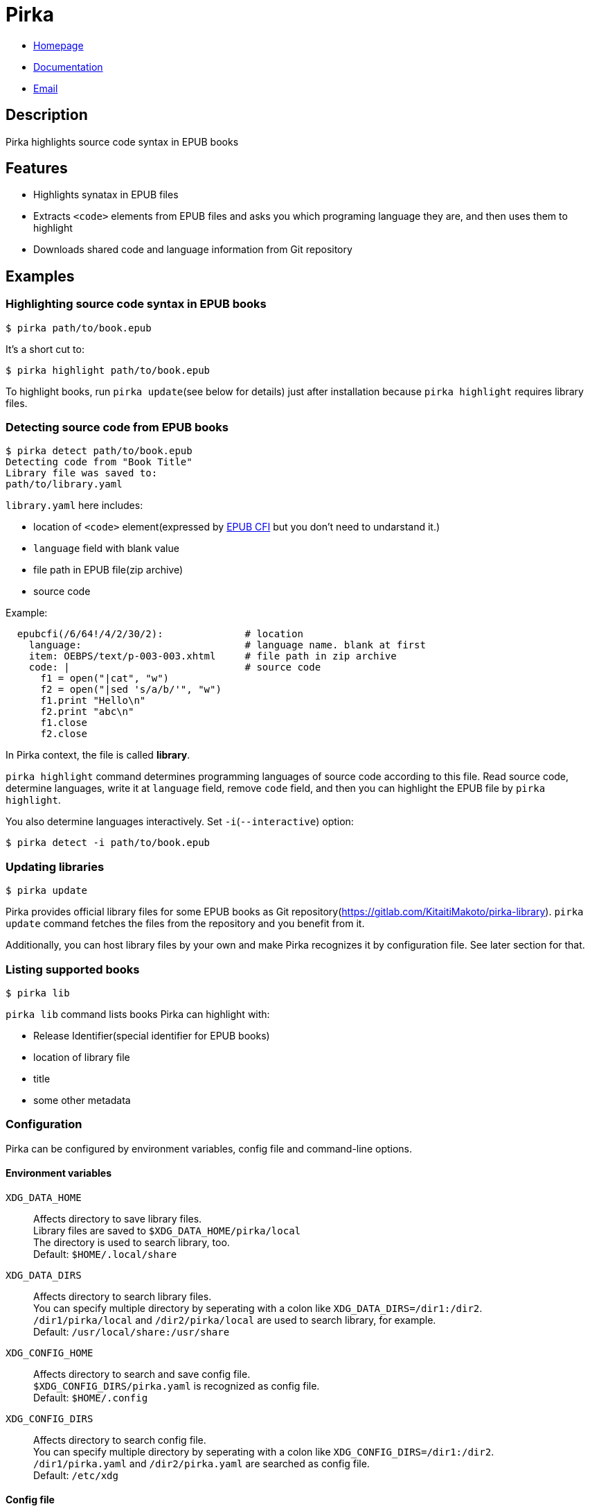 = Pirka

* https://gitlab.com/KitaitiMakoto/pirka[Homepage]
* http://www.rubydoc.info/gems/pirka[Documentation]
* mailto:KitaitiMakoto+at+,gmail.com[Email]

== Description

Pirka highlights source code syntax in EPUB books

== Features

* Highlights synatax in EPUB files
* Extracts `<code>` elements from EPUB files and asks you which programing language they are, and then uses them to highlight
* Downloads shared code and language information from Git repository

== Examples

=== Highlighting source code syntax in EPUB books

....
$ pirka path/to/book.epub
....

It's a short cut to:

....
$ pirka highlight path/to/book.epub
....

To highlight books, run `pirka update`(see below for details) just after installation because `pirka highlight` requires library files.

=== Detecting source code from EPUB books

....
$ pirka detect path/to/book.epub
Detecting code from "Book Title"
Library file was saved to:
path/to/library.yaml
....

`library.yaml` here includes:

* location of `<code>` element(expressed by link:http://www.idpf.org/epub/linking/cfi/[EPUB CFI] but you don't need to undarstand it.)
* `language` field with blank value
* file path in EPUB file(zip archive)
* source code

Example:

....
  epubcfi(/6/64!/4/2/30/2):              # location
    language:                            # language name. blank at first
    item: OEBPS/text/p-003-003.xhtml     # file path in zip archive
    code: |                              # source code
      f1 = open("|cat", "w")
      f2 = open("|sed 's/a/b/'", "w")
      f1.print "Hello\n"
      f2.print "abc\n"
      f1.close
      f2.close
....

In Pirka context, the file is called *library*.

`pirka highlight` command determines programming languages of source code according to this file.
Read source code, determine languages, write it at `language` field, remove `code` field, and then
you can highlight the EPUB file by `pirka highlight`.

You also determine languages interactively. Set `-i`(`--interactive`) option:

    $ pirka detect -i path/to/book.epub

=== Updating libraries

....
$ pirka update
....

Pirka provides official library files for some EPUB books as Git repository(https://gitlab.com/KitaitiMakoto/pirka-library). `pirka update` command fetches the files from the repository and you benefit from it.

Additionally, you can host library files by your own and make Pirka recognizes it by configuration file. See later section for that.

=== Listing supported books

....
$ pirka lib
....

`pirka lib` command lists books Pirka can highlight with:

* Release Identifier(special identifier for EPUB books)
* location of library file
* title
* some other metadata

=== Configuration

Pirka can be configured by environment variables, config file and command-line options.

==== Environment variables

`XDG_DATA_HOME`::
Affects directory to save library files. +
Library files are saved to `$XDG_DATA_HOME/pirka/local` +
The directory is used to search library, too. +
Default: `$HOME/.local/share`

`XDG_DATA_DIRS`::
Affects directory to search library files. +
You can specify multiple directory by seperating with a colon like `XDG_DATA_DIRS=/dir1:/dir2`. +
`/dir1/pirka/local` and `/dir2/pirka/local` are used to search library, for example. +
Default: `/usr/local/share:/usr/share`

`XDG_CONFIG_HOME`::
Affects directory to search and save config file. +
`$XDG_CONFIG_DIRS/pirka.yaml` is recognized as config file. +
Default: `$HOME/.config`

`XDG_CONFIG_DIRS`::
Affects directory to search config file. +
You can specify multiple directory by seperating with a colon like `XDG_CONFIG_DIRS=/dir1:/dir2`. +
`/dir1/pirka.yaml` and `/dir2/pirka.yaml` are searched as config file. +
Default: `/etc/xdg`

==== Config file

Config file is a YAML file. Properties below are recognized:

`data_home`::
Directory to save and search library files. +
Default: `$XDG_CONFIG_HOME/pirka/local`

`additional_directories`::
Directories to search library files. +
Expressed by sequence(array). +
Default: `[]`

`library_repositories`::
Git repository URIs used by `pirka lib` command. +
Expressed by sequence(array). +
Default: `[]`

==== Command-line options

You can configure Pirka by `pirka` command's global options:

`-c`, `--config=FILE`::
Path to config file. +
Default: $HOME/.config/pirka.yaml

`-s`, `--data-home=DIRECTORY`::
Same to config file's `data_home` property.

`-d`, `--directory=DIRECTORY`::
Same to config file's `additional_directories` property. +
Able to multilpe times.

You can also see help by

....
$ pirka --help
Pirka highlights source code syntax in EPUB files

Usage: pirka [global options] [<command>] [options]

Global options:
    -c, --config=FILE                Config file. Defaults to /Users/ikeda/.config/pirka.yaml
    -s, --data-home=DIRECTORY        Directory to *SAVE* library data
    -d, --directory=DIRECTORY        Directory to *SEARCH* library data.
                                     Specify multiple times to add multiple directories.

Commands:
    highlight        Highlights source code in EPUB file
    detect           Detects source code from EPUB file and generate library file
    update           Update library files by remote files
    lib              Show library infomation
If command is ommitted, highlight is used with no option
....

== Requirements

* Ruby 2.5 or later
* C compiler to compile link:http://www.nokogiri.org/[Nokogiri] gem

== Install

....
$ gem install pirka
....

=== Make faster

By default, Pirka uses link:https://github.com/javanthropus/archive-zip[archive-zip] gem, a pure Ruby implementation, for zip archive but you can make command execution faster by using link:https://bitbucket.org/winebarrel/zip-ruby/wiki/Home[Zip/Ruby] gem, a C implementation. Just install Zip/Ruby:

....
$ gem install zipruby
....

Pirka, actually internally-used link:https://kitaitimakoto.gitlab.io/epub-parser/file.Home.html[EPUB Parser], tries to load Zip/Ruby and use it if available.

== Copyright

Copyright (c) 2017 KITAITI Makoto

See {file:COPYING.txt} for details.
